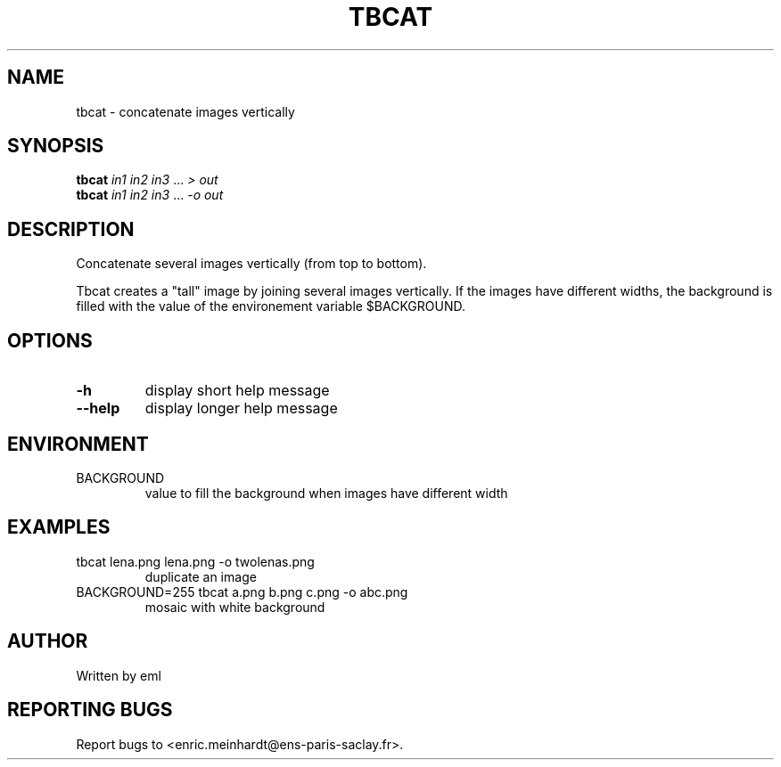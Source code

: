.\" DO NOT MODIFY THIS FILE!  It was generated by help2man
.TH TBCAT "1" "October 2022" "imscript" "User Commands"
.SH NAME
tbcat \- concatenate images vertically
.SH SYNOPSIS
.B tbcat
\fI\,in1 in2 in3 \/\fR... \fI\,> out\/\fR
.br
.B tbcat
\fI\,in1 in2 in3 \/\fR... \fI\,-o out\/\fR
.SH DESCRIPTION
Concatenate several images vertically (from top to bottom).
.PP
Tbcat creates a "tall" image by joining several images vertically.
If the images have different widths, the background is filled with the
value of the environement variable $BACKGROUND.
.SH OPTIONS
.TP
\fB\-h\fR
display short help message
.TP
\fB\-\-help\fR
display longer help message
.SH ENVIRONMENT
.TP
BACKGROUND
value to fill the background when images have different width
.SH EXAMPLES
.TP
tbcat lena.png lena.png \-o twolenas.png
duplicate an image
.TP
BACKGROUND=255 tbcat a.png b.png c.png \-o abc.png
mosaic with white background
.SH AUTHOR
Written by eml
.SH "REPORTING BUGS"
Report bugs to <enric.meinhardt@ens\-paris\-saclay.fr>.

